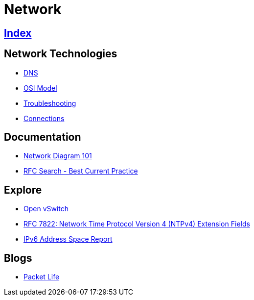 = Network

== link:../index.adoc[Index]

== Network Technologies

- link:network-dns.adoc[DNS]
- link:osi-model.adoc[OSI Model]
- link:troubleshooting.adoc[Troubleshooting]
- link:network-connections.adoc[Connections]

== Documentation

- link:http://networkdiagram101.com/[Network Diagram 101]
- link:https://www.rfc-editor.org/search/rfc_search_detail.php?pubstatus&#91;&#93;=Best%20Current%20Practice[RFC Search - Best Current Practice]

== Explore

- link:http://openvswitch.org/[Open vSwitch]
- link:https://www.rfc-editor.org/info/rfc7822[RFC 7822: Network Time Protocol Version 4 (NTPv4) Extension Fields]
- link:https://www.tcpiputils.com/browse/ipv6-address[IPv6 Address Space Report]

== Blogs

- link:http://packetlife.net/[Packet Life]
